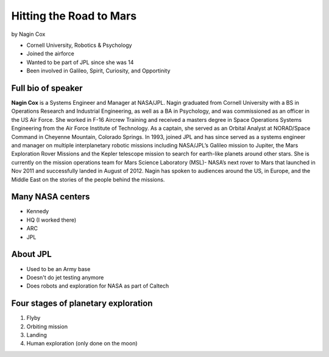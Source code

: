========================
Hitting the Road to Mars
========================

by Nagin Cox

* Cornell University, Robotics & Psychology
* Joined the airforce
* Wanted to be part of JPL since she was 14
* Been involved in Galileo, Spirit, Curiosity, and Opportinity

Full bio of speaker
===================

**Nagin Cox** is a Systems Engineer and Manager at NASA/JPL. Nagin graduated from Cornell University with a BS in Operations Research and Industrial Engineering, as well as a BA in Psychology, and was commissioned as an officer in the US Air Force. She worked in F-16 Aircrew Training and received a masters degree in Space Operations Systems Engineering from the Air Force Institute of Technology. As a captain, she served as an Orbital Analyst at NORAD/Space Command in Cheyenne Mountain, Colorado Springs. In 1993, joined JPL and has since served as a systems engineer and manager on multiple interplanetary robotic missions including NASA/JPL’s Galileo mission to Jupiter, the Mars Exploration Rover Missions and the Kepler telescope mission to search for earth-like planets around other stars. She is currently on the mission operations team for Mars Science Laboratory (MSL)- NASA’s next rover to Mars that launched in Nov 2011 and successfully landed in August of 2012. Nagin has spoken to audiences around the US, in Europe, and the Middle East on the stories of the people behind the missions.

Many NASA centers
==================

* Kennedy
* HQ (I worked there)
* ARC
* JPL

About JPL
==========

* Used to be an Army base
* Doesn't do jet testing anymore
* Does robots and exploration for NASA as part of Caltech

Four stages of planetary exploration
========================================

1. Flyby
2. Orbiting mission
3. Landing
4. Human exploration (only done on the moon)